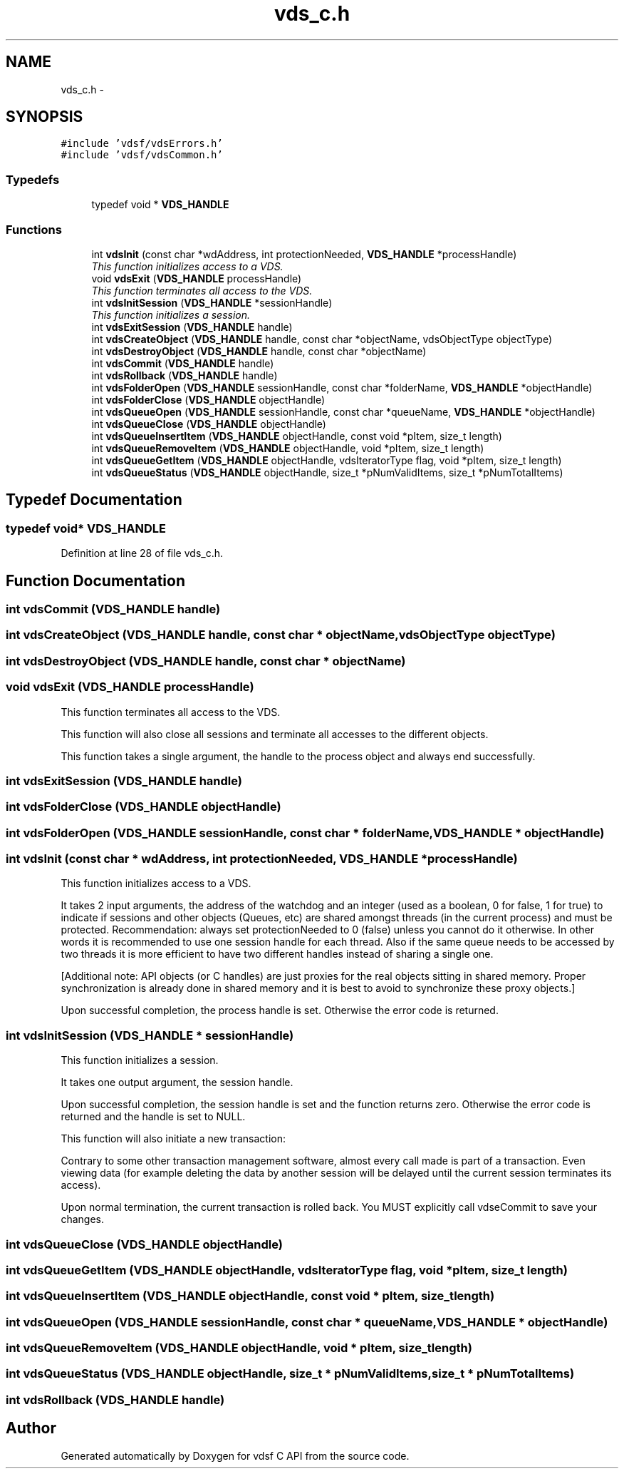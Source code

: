 .TH "vds_c.h" 3 "21 Sep 2007" "Version 0.1" "vdsf C API" \" -*- nroff -*-
.ad l
.nh
.SH NAME
vds_c.h \- 
.SH SYNOPSIS
.br
.PP
\fC#include 'vdsf/vdsErrors.h'\fP
.br
\fC#include 'vdsf/vdsCommon.h'\fP
.br

.SS "Typedefs"

.in +1c
.ti -1c
.RI "typedef void * \fBVDS_HANDLE\fP"
.br
.in -1c
.SS "Functions"

.in +1c
.ti -1c
.RI "int \fBvdsInit\fP (const char *wdAddress, int protectionNeeded, \fBVDS_HANDLE\fP *processHandle)"
.br
.RI "\fIThis function initializes access to a VDS. \fP"
.ti -1c
.RI "void \fBvdsExit\fP (\fBVDS_HANDLE\fP processHandle)"
.br
.RI "\fIThis function terminates all access to the VDS. \fP"
.ti -1c
.RI "int \fBvdsInitSession\fP (\fBVDS_HANDLE\fP *sessionHandle)"
.br
.RI "\fIThis function initializes a session. \fP"
.ti -1c
.RI "int \fBvdsExitSession\fP (\fBVDS_HANDLE\fP handle)"
.br
.ti -1c
.RI "int \fBvdsCreateObject\fP (\fBVDS_HANDLE\fP handle, const char *objectName, vdsObjectType objectType)"
.br
.ti -1c
.RI "int \fBvdsDestroyObject\fP (\fBVDS_HANDLE\fP handle, const char *objectName)"
.br
.ti -1c
.RI "int \fBvdsCommit\fP (\fBVDS_HANDLE\fP handle)"
.br
.ti -1c
.RI "int \fBvdsRollback\fP (\fBVDS_HANDLE\fP handle)"
.br
.ti -1c
.RI "int \fBvdsFolderOpen\fP (\fBVDS_HANDLE\fP sessionHandle, const char *folderName, \fBVDS_HANDLE\fP *objectHandle)"
.br
.ti -1c
.RI "int \fBvdsFolderClose\fP (\fBVDS_HANDLE\fP objectHandle)"
.br
.ti -1c
.RI "int \fBvdsQueueOpen\fP (\fBVDS_HANDLE\fP sessionHandle, const char *queueName, \fBVDS_HANDLE\fP *objectHandle)"
.br
.ti -1c
.RI "int \fBvdsQueueClose\fP (\fBVDS_HANDLE\fP objectHandle)"
.br
.ti -1c
.RI "int \fBvdsQueueInsertItem\fP (\fBVDS_HANDLE\fP objectHandle, const void *pItem, size_t length)"
.br
.ti -1c
.RI "int \fBvdsQueueRemoveItem\fP (\fBVDS_HANDLE\fP objectHandle, void *pItem, size_t length)"
.br
.ti -1c
.RI "int \fBvdsQueueGetItem\fP (\fBVDS_HANDLE\fP objectHandle, vdsIteratorType flag, void *pItem, size_t length)"
.br
.ti -1c
.RI "int \fBvdsQueueStatus\fP (\fBVDS_HANDLE\fP objectHandle, size_t *pNumValidItems, size_t *pNumTotalItems)"
.br
.in -1c
.SH "Typedef Documentation"
.PP 
.SS "typedef void* \fBVDS_HANDLE\fP"
.PP
Definition at line 28 of file vds_c.h.
.SH "Function Documentation"
.PP 
.SS "int vdsCommit (\fBVDS_HANDLE\fP handle)"
.PP
.SS "int vdsCreateObject (\fBVDS_HANDLE\fP handle, const char * objectName, vdsObjectType objectType)"
.PP
.SS "int vdsDestroyObject (\fBVDS_HANDLE\fP handle, const char * objectName)"
.PP
.SS "void vdsExit (\fBVDS_HANDLE\fP processHandle)"
.PP
This function terminates all access to the VDS. 
.PP
This function will also close all sessions and terminate all accesses to the different objects.
.PP
This function takes a single argument, the handle to the process object and always end successfully. 
.SS "int vdsExitSession (\fBVDS_HANDLE\fP handle)"
.PP
.SS "int vdsFolderClose (\fBVDS_HANDLE\fP objectHandle)"
.PP
.SS "int vdsFolderOpen (\fBVDS_HANDLE\fP sessionHandle, const char * folderName, \fBVDS_HANDLE\fP * objectHandle)"
.PP
.SS "int vdsInit (const char * wdAddress, int protectionNeeded, \fBVDS_HANDLE\fP * processHandle)"
.PP
This function initializes access to a VDS. 
.PP
It takes 2 input arguments, the address of the watchdog and an integer (used as a boolean, 0 for false, 1 for true) to indicate if sessions and other objects (Queues, etc) are shared amongst threads (in the current process) and must be protected. Recommendation: always set protectionNeeded to 0 (false) unless you cannot do it otherwise. In other words it is recommended to use one session handle for each thread. Also if the same queue needs to be accessed by two threads it is more efficient to have two different handles instead of sharing a single one.
.PP
[Additional note: API objects (or C handles) are just proxies for the real objects sitting in shared memory. Proper synchronization is already done in shared memory and it is best to avoid to synchronize these proxy objects.]
.PP
Upon successful completion, the process handle is set. Otherwise the error code is returned. 
.SS "int vdsInitSession (\fBVDS_HANDLE\fP * sessionHandle)"
.PP
This function initializes a session. 
.PP
It takes one output argument, the session handle.
.PP
Upon successful completion, the session handle is set and the function returns zero. Otherwise the error code is returned and the handle is set to NULL.
.PP
This function will also initiate a new transaction:
.PP
Contrary to some other transaction management software, almost every call made is part of a transaction. Even viewing data (for example deleting the data by another session will be delayed until the current session terminates its access).
.PP
Upon normal termination, the current transaction is rolled back. You MUST explicitly call vdseCommit to save your changes. 
.SS "int vdsQueueClose (\fBVDS_HANDLE\fP objectHandle)"
.PP
.SS "int vdsQueueGetItem (\fBVDS_HANDLE\fP objectHandle, vdsIteratorType flag, void * pItem, size_t length)"
.PP
.SS "int vdsQueueInsertItem (\fBVDS_HANDLE\fP objectHandle, const void * pItem, size_t length)"
.PP
.SS "int vdsQueueOpen (\fBVDS_HANDLE\fP sessionHandle, const char * queueName, \fBVDS_HANDLE\fP * objectHandle)"
.PP
.SS "int vdsQueueRemoveItem (\fBVDS_HANDLE\fP objectHandle, void * pItem, size_t length)"
.PP
.SS "int vdsQueueStatus (\fBVDS_HANDLE\fP objectHandle, size_t * pNumValidItems, size_t * pNumTotalItems)"
.PP
.SS "int vdsRollback (\fBVDS_HANDLE\fP handle)"
.PP
.SH "Author"
.PP 
Generated automatically by Doxygen for vdsf C API from the source code.
